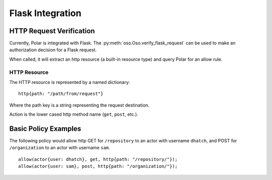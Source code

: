=================
Flask Integration
=================

HTTP Request Verification
==========================

Currently, Polar is integrated with Flask. The
:py:meth:`oso.Oso.verify_flask_request` can be used to make an authorization
decision for a Flask request.

When called, it will extract an http resource (a built-in resource type) and
query Polar for an allow rule.

HTTP Resource
-------------

The HTTP resource is represented by a named dictionary::

  http{path: "/path/from/request"}

Where the path key is a string representing the request destination.

Action is the lower cased http method name (``get``, ``post``, etc.).

Basic Policy Examples
=====================

The following policy would allow http GET for ``/repository`` to an actor with
username ``dhatch``, and POST for ``/organization`` to an actor with username
``sam``.

::

  allow(actor{user: dhatch}, get, http{path: "/repository/"});
  allow(actor{user: sam}, post, http{path: "/organization/"});
